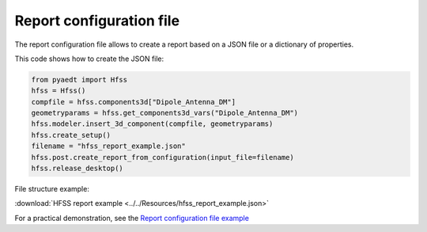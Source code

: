 Report configuration file
=========================

The report configuration file allows to create a report based on a JSON file or a dictionary of properties.

This code shows how to create the JSON file:

.. code:: python

    from pyaedt import Hfss
    hfss = Hfss()
    compfile = hfss.components3d["Dipole_Antenna_DM"]
    geometryparams = hfss.get_components3d_vars("Dipole_Antenna_DM")
    hfss.modeler.insert_3d_component(compfile, geometryparams)
    hfss.create_setup()
    filename = "hfss_report_example.json"
    hfss.post.create_report_from_configuration(input_file=filename)
    hfss.release_desktop()

File structure example:

:download:`HFSS report example <../../Resources/hfss_report_example.json>`

For a practical demonstration, see the
`Report configuration file example <https://aedt.docs.pyansys.com/version/stable/examples/07-Circuit/Reports.html#sphx-glr-examples-07-circuit-reports-py>`_
